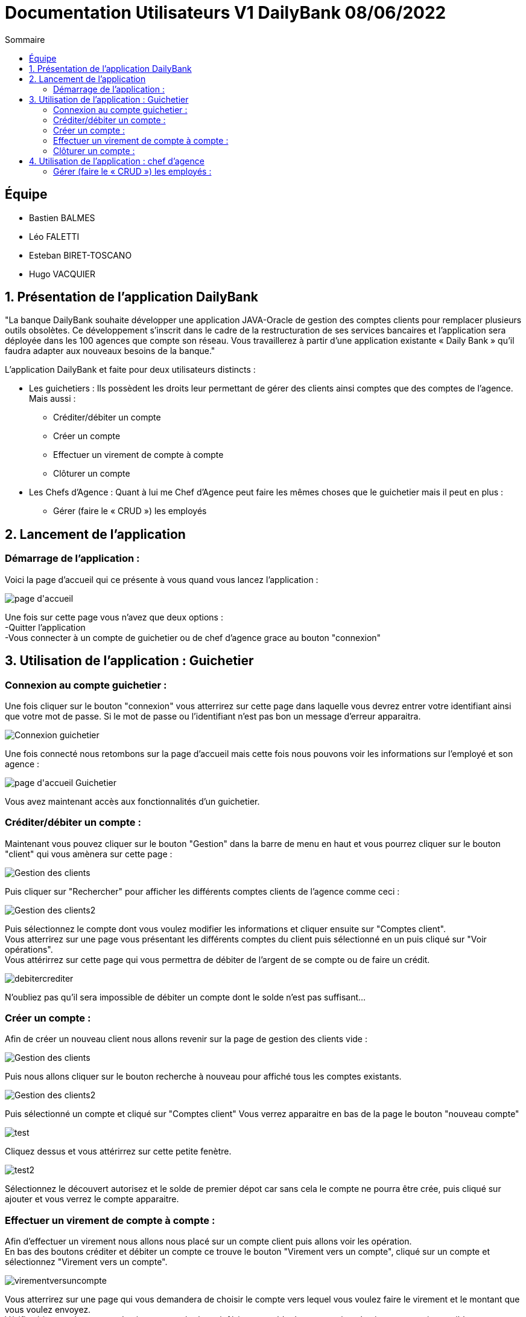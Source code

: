 = Documentation Utilisateurs V1 DailyBank 08/06/2022
:toc:
:toc-title: Sommaire

== Équipe
* Bastien BALMES 
* Léo FALETTI
* Esteban BIRET-TOSCANO
* Hugo VACQUIER

== 1. Présentation de l’application DailyBank

"La banque DailyBank souhaite développer une application JAVA-Oracle de gestion des comptes clients pour remplacer plusieurs outils obsolètes. Ce développement s’inscrit dans le cadre de la restructuration de ses services bancaires et l’application sera déployée dans les 100 agences que compte son réseau. Vous travaillerez à partir d’une application existante « Daily Bank » qu’il faudra adapter aux nouveaux besoins de la banque."

L’application DailyBank et faite pour deux utilisateurs distincts : 

** Les guichetiers : Ils possèdent les droits leur permettant de gérer des clients ainsi comptes que des comptes de l'agence. Mais aussi :
* Créditer/débiter un compte
* Créer un compte
* Effectuer un virement de compte à compte
* Clôturer un compte
** Les Chefs d’Agence : Quant à lui me Chef d'Agence peut faire les mêmes choses que le guichetier mais il peut en plus :
* Gérer (faire le « CRUD ») les employés

== 2. Lancement de l'application

=== Démarrage de l'application :  ===

Voici la page d'accueil qui ce présente à vous quand vous lancez l'application :

image::page d'accueil.png[]

Une fois sur cette page vous n'avez que deux options :  +
    -Quitter l'application +
    -Vous connecter à un compte de guichetier ou de chef d'agence grace au bouton "connexion"



==  3. Utilisation de l'application : Guichetier

=== Connexion au compte guichetier :  ===

Une fois cliquer sur le bouton "connexion" vous atterrirez sur cette page dans laquelle vous devrez entrer votre identifiant ainsi que votre mot de passe.
Si le mot de passe ou l'identifiant n'est pas bon un message d'erreur apparaitra.

image::Connexion guichetier.png[]

Une fois connecté nous retombons sur la page d'accueil mais cette fois nous pouvons voir les informations sur l'employé et son agence :

image::page d'accueil Guichetier.png[]

Vous avez maintenant accès aux fonctionnalités d'un guichetier.
    
=== Créditer/débiter un compte :  ===

Maintenant vous pouvez cliquer sur le bouton "Gestion" dans la barre de menu en haut et vous pourrez cliquer sur le bouton "client" qui vous amènera sur cette page :

image::Gestion des clients.png[]

Puis cliquer sur "Rechercher" pour afficher les différents comptes clients de l'agence comme ceci :

image::Gestion des clients2.png[]

Puis sélectionnez le compte dont vous voulez modifier les informations et cliquer ensuite sur "Comptes client". +
Vous atterrirez sur une page vous présentant les différents comptes du client puis sélectionné en un puis cliqué sur "Voir opérations". +
Vous attérirrez sur cette page qui vous permettra de débiter de l'argent de se compte ou de faire un crédit.

image::debitercrediter.PNG[]

N'oubliez pas qu'il sera impossible de débiter un compte dont le solde n'est pas suffisant...

=== Créer un compte :  ===

Afin de créer un nouveau client nous allons revenir sur la page de gestion des clients vide :

image::Gestion des clients.png[]

Puis nous allons cliquer sur le bouton recherche à nouveau pour affiché tous les comptes existants.

image::Gestion des clients2.png[]

Puis sélectionné un compte et cliqué sur "Comptes client"
Vous verrez apparaitre en bas de la page le bouton "nouveau compte"

image::test.PNG[]

Cliquez dessus et vous attérirrez sur cette petite fenètre.

image::test2.PNG[]

Sélectionnez le découvert autorisez et le solde de premier dépot car sans cela le compte ne pourra être crée, puis cliqué sur ajouter et vous verrez le compte apparaitre.


=== Effectuer un virement de compte à compte : ===

Afin d'effectuer un virement nous allons nous placé sur un compte client puis allons voir les opération. +
En bas des boutons créditer et débiter un compte ce trouve le bouton "Virement vers un compte", cliqué sur un compte et sélectionnez "Virement vers un compte". +

image::virementversuncompte.png[]

Vous atterrirez sur une page qui vous demandera de choisir le compte vers lequel vous voulez faire le virement et le montant que vous voulez envoyez. +
Vérifiez bien que le montant du virement est égale ou inférieur au solde du compte sinon le virement cera impossible.

image::virementversuncompte2.png[]

=== Clôturer un compte : ===

Pour cloturer un compte nous allons sur un la page des comptes d'un client pour nous sélectionnons un compte et cliquons sur "Supprimer un compte" :

image::Capture.PNG[]

Puis on clique sur le compte en allant voir les opérations on se rend compte que on ne peux plus agir sur ce compte car les options sont désactiver

image::cloturercompte2.PNG[]

==  4. Utilisation de l'application : chef d'agence

=== Gérer (faire le « CRUD ») les employés :  ===

Pour ceci nous allons nous connecter sur un nouveau compte de chef d'agence cette fois ci :

image::page d'accueil chef d'agence.png[]

Puis nous allons affichez tous les comptes existant et en cliquant sur un compte nous voyons que le boutons "Désactiver client" deviens disponible :

image::inactif2.PNG[]

On clique dessus et le compte deviens désactivé et les guichetier n'y auront plus accès.


